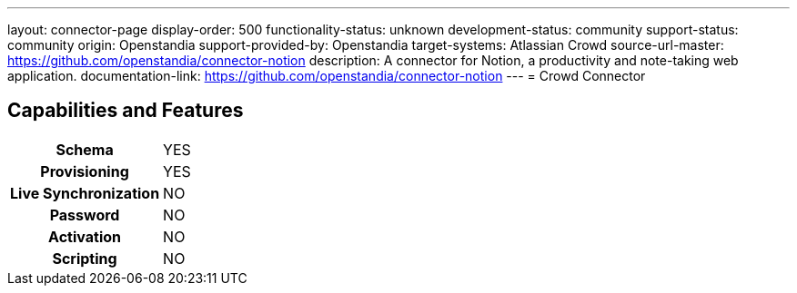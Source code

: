 ---
layout: connector-page
display-order: 500
functionality-status: unknown
development-status: community
support-status: community
origin: Openstandia
support-provided-by: Openstandia
target-systems: Atlassian Crowd
source-url-master: https://github.com/openstandia/connector-notion
description: A connector for Notion, a productivity and note-taking web application.
documentation-link: https://github.com/openstandia/connector-notion
---
= Crowd Connector

== Capabilities and Features

[%autowidth,cols="h,1,1"]
|===
| Schema
| YES
| 

| Provisioning
| YES
| 

| Live Synchronization
| NO
| 

| Password
| NO
| 

| Activation
| NO
| 

| Scripting
| NO
| 

|===

